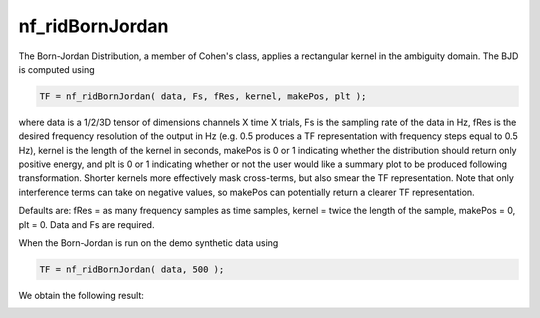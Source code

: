 
nf_ridBornJordan
================

The Born-Jordan Distribution, a member of Cohen's class, applies a rectangular kernel in the ambiguity domain. The BJD is computed using

.. code-block:: matlab
  
  TF = nf_ridBornJordan( data, Fs, fRes, kernel, makePos, plt );

where data is a 1/2/3D tensor of dimensions channels X time X trials, Fs is the sampling rate of the data in Hz, fRes is the desired frequency resolution of the output in Hz (e.g. 0.5 produces a TF representation with frequency steps equal to 0.5 Hz), kernel is the length of the kernel in seconds, makePos is 0 or 1 indicating whether the distribution should return only positive energy, and plt is 0 or 1 indicating whether or not the user would like a summary plot to be produced following transformation. Shorter kernels more effectively mask cross-terms, but also smear the TF representation. Note that only interference terms can take on negative values, so makePos can potentially return a clearer TF representation. 

Defaults are: fRes = as many frequency samples as time samples, kernel = twice the length of the sample, makePos = 0, plt = 0. Data and Fs are required.

When the Born-Jordan is run on the demo synthetic data using

.. code-block:: matlab
  
  TF = nf_ridBornJordan( data, 500 );

We obtain the following result:

.. image:: fig_bornjordan_synthetic.png
  :width: 600
